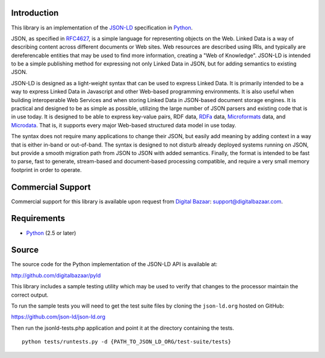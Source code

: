 Introduction
------------

This library is an implementation of the JSON-LD_ specification in Python_.

JSON, as specified in RFC4627_, is a simple language for representing
objects on the Web. Linked Data is a way of describing content across
different documents or Web sites. Web resources are described using IRIs,
and typically are dereferencable entities that may be used to find more
information, creating a "Web of Knowledge". JSON-LD is intended to be a
simple publishing method for expressing not only Linked Data in JSON, but
for adding semantics to existing JSON.

JSON-LD is designed as a light-weight syntax that can be used to express
Linked Data. It is primarily intended to be a way to express Linked Data in
Javascript and other Web-based programming environments. It is also useful
when building interoperable Web Services and when storing Linked Data in
JSON-based document storage engines. It is practical and designed to be as
simple as possible, utilizing the large number of JSON parsers and existing
code that is in use today. It is designed to be able to express key-value
pairs, RDF data, RDFa_ data, Microformats_ data, and Microdata_. That is, it
supports every major Web-based structured data model in use today.

The syntax does not require many applications to change their JSON, but
easily add meaning by adding context in a way that is either in-band or
out-of-band. The syntax is designed to not disturb already deployed systems
running on JSON, but provide a smooth migration path from JSON to JSON with
added semantics. Finally, the format is intended to be fast to parse, fast
to generate, stream-based and document-based processing compatible, and
require a very small memory footprint in order to operate.

Commercial Support
------------------

Commercial support for this library is available upon request from
`Digital Bazaar`_: support@digitalbazaar.com.

Requirements
------------

- Python_ (2.5 or later)

Source
------

The source code for the Python implementation of the JSON-LD API is
available at:

http://github.com/digitalbazaar/pyld

This library includes a sample testing utility which may be used to verify
that changes to the processor maintain the correct output.

To run the sample tests you will need to get the test suite files by cloning
the ``json-ld.org`` hosted on GitHub:

https://github.com/json-ld/json-ld.org

Then run the jsonld-tests.php application and point it at the directory
containing the tests.

::

    python tests/runtests.py -d {PATH_TO_JSON_LD_ORG/test-suite/tests}

.. _JSON-LD: http://json-ld.org/
.. _Python: http://www.python.org/
.. _Digital Bazaar: http://digitalbazaar.com/
.. _RDFa: http://www.w3.org/TR/rdfa-core/
.. _Microformats: http://microformats.org/
.. _Microdata: http://www.w3.org/TR/microdata/
.. _RFC4627: http://www.ietf.org/rfc/rfc4627.txt
